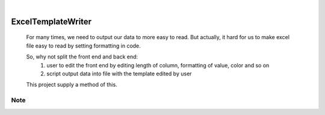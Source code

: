 .. These are examples of badges you might want to add to your README:
   please update the URLs accordingly

    .. image:: https://api.cirrus-ci.com/github/<USER>/ExcelTemplateWriter.svg?branch=main
        :alt: Built Status
        :target: https://cirrus-ci.com/github/<USER>/ExcelTemplateWriter
    .. image:: https://readthedocs.org/projects/ExcelTemplateWriter/badge/?version=latest
        :alt: ReadTheDocs
        :target: https://ExcelTemplateWriter.readthedocs.io/en/stable/
    .. image:: https://img.shields.io/coveralls/github/<USER>/ExcelTemplateWriter/main.svg
        :alt: Coveralls
        :target: https://coveralls.io/r/<USER>/ExcelTemplateWriter
    .. image:: https://img.shields.io/pypi/v/ExcelTemplateWriter.svg
        :alt: PyPI-Server
        :target: https://pypi.org/project/ExcelTemplateWriter/
    .. image:: https://img.shields.io/conda/vn/conda-forge/ExcelTemplateWriter.svg
        :alt: Conda-Forge
        :target: https://anaconda.org/conda-forge/ExcelTemplateWriter
    .. image:: https://pepy.tech/badge/ExcelTemplateWriter/month
        :alt: Monthly Downloads
        :target: https://pepy.tech/project/ExcelTemplateWriter
    .. image:: https://img.shields.io/twitter/url/http/shields.io.svg?style=social&label=Twitter
        :alt: Twitter
        :target: https://twitter.com/ExcelTemplateWriter

.. image:: https://img.shields.io/badge/-PyScaffold-005CA0?logo=pyscaffold
    :alt: Project generated with PyScaffold
    :target: https://pyscaffold.org/

|

===================
ExcelTemplateWriter
===================


    For many times, we need to output our data to more easy to read. But actually, it hard for us to make excel file
    easy to read by setting formatting in code.

    So, why not split the front end and back end:
      1. user to edit the front end by editing length of column, formatting of value, color and so on
      2. script output data into file with the template edited by user

    This project supply a method of this.

Note
====


